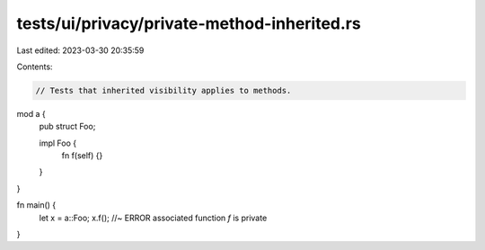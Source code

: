 tests/ui/privacy/private-method-inherited.rs
============================================

Last edited: 2023-03-30 20:35:59

Contents:

.. code-block:: rs

    // Tests that inherited visibility applies to methods.

mod a {
    pub struct Foo;

    impl Foo {
        fn f(self) {}
    }
}

fn main() {
    let x = a::Foo;
    x.f();  //~ ERROR associated function `f` is private
}


